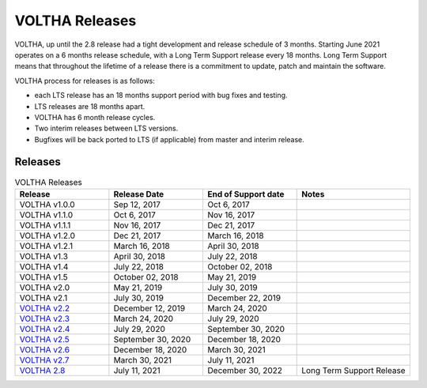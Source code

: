 VOLTHA Releases
===============

VOLTHA, up until the 2.8 release had a tight development and release schedule of 3 months.
Starting June 2021 operates on a 6 months release schedule, with a Long Term Support release every 18 months.
Long Term Support means that throughout the lifetime of a release there is a commitment to update,
patch and maintain the software.

VOLTHA process for releases is as follows:

- each LTS release has an 18 months support period with bug fixes and testing.
- LTS releases are 18 months apart.
- VOLTHA has 6 month release cycles.
- Two interim releases between LTS versions.
- Bugfixes will be back ported to LTS (if applicable) from master and interim release.

Releases
--------

.. list-table:: VOLTHA Releases
   :widths: 25 25 25 30
   :header-rows: 1

   * - Release
     - Release Date
     - End of Support date
     - Notes
   * - VOLTHA v1.0.0
     - Sep 12, 2017
     - Oct 6, 2017
     -
   * - VOLTHA v1.1.0
     - Oct 6, 2017
     - Nov 16, 2017
     -
   * - VOLTHA v1.1.1
     - Nov 16, 2017
     - Dec 21, 2017
     -
   * - VOLTHA v1.2.0
     - Dec 21, 2017
     - March 16, 2018
     -
   * - VOLTHA v1.2.1
     - March 16, 2018
     - April 30, 2018
     -
   * - VOLTHA v1.3
     - April 30, 2018
     - July 22, 2018
     -
   * - VOLTHA v1.4
     - July 22, 2018
     - October 02, 2018
     -
   * - VOLTHA v1.5
     - October 02, 2018
     - May 21, 2019
     -
   * - VOLTHA v2.0
     - May 21, 2019
     - July 30, 2019
     -
   * - VOLTHA v2.1
     - July 30, 2019
     - December 22, 2019
     -
   * - `VOLTHA v2.2 <../release_notes/voltha_2.2.rst>`_
     - December 12, 2019
     - March 24, 2020
     -
   * - `VOLTHA v2.3 <../release_notes/voltha_2.3.rst>`_
     - March 24, 2020
     - July 29, 2020
     -
   * - `VOLTHA v2.4 <../release_notes/voltha_2.4.rst>`_
     - July 29, 2020
     - September 30, 2020
     -
   * - `VOLTHA v2.5 <../release_notes/voltha_2.5.rst>`_
     - September 30, 2020
     - December 18, 2020
     -
   * - `VOLTHA v2.6 <../release_notes/voltha_2.6.rst>`_
     - December 18, 2020
     - March 30, 2021
     -
   * - `VOLTHA v2.7 <../release_notes/voltha_2.7.rst>`_
     - March 30, 2021
     - July 11, 2021
     -
   * - `VOLTHA 2.8 <../release_notes/voltha_2.8.rst>`_
     - July 11, 2021
     - December 30, 2022
     - Long Term Support Release


